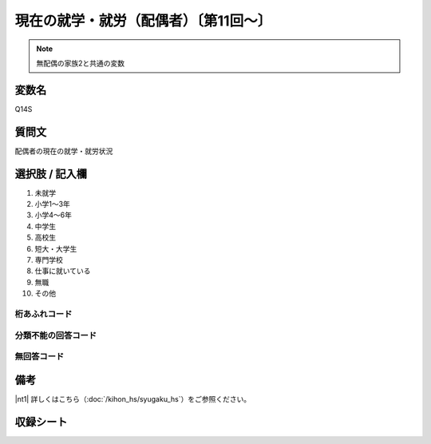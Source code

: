 ==========================================
現在の就学・就労（配偶者）〔第11回～〕
==========================================

.. note:: 無配偶の家族2と共通の変数


変数名
-----------------

Q14S

質問文
-----------------
配偶者の現在の就学・就労状況

選択肢 / 記入欄
-----------------

1. 未就学
2. 小学1～3年
3. 小学4～6年
4. 中学生
5. 高校生
6. 短大・大学生
7. 専門学校
8. 仕事に就いている
9. 無職
10. その他

桁あふれコード
^^^^^^^^^^^^^^


分類不能の回答コード
^^^^^^^^^^^^^^^^^^^^


無回答コード
^^^^^^^^^^^^

備考
----------------------------------

|nt1| 詳しくはこちら（:doc:`/kihon_hs/syugaku_hs`）をご参照ください。

収録シート
----------------------------
